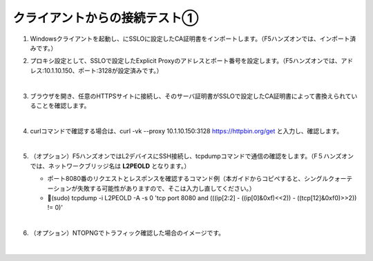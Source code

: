 クライアントからの接続テスト①
=========================================================

#. Windowsクライアントを起動し、にSSLOに設定したCA証明書をインポートします。（F5ハンズオンでは、インポート済みです。）

#. プロキシ設定として、SSLOで設定したExplicit Proxyのアドレスとポート番号を設定します。（F5ハンズオンでは、アドレス:10.1.10.150、ポート:3128が設定済みです。）

   .. image:: images/mod8-1.png
       :scale: 60%
       :align: center
   |  
#. ブラウザを開き、任意のHTTPSサイトに接続し、そのサーバ証明書がSSLOで設定したCA証明書によって書換えられていることを確認します。

   .. image:: images/mod8-2.png
   |  
#. curlコマンドで確認する場合は、curl -vk --proxy 10.1.10.150:3128 https://httpbin.org/get と入力し、確認します。

   .. image:: images/mod8-3.png
   |  
#. （オプション）F5ハンズオンではL2デバイスにSSH接続し、tcpdumpコマンドで通信の確認をします。（F５ハンズオンでは、ネットワークブリッジ名は **L2PEOLD** となります。）

   - ポート8080番のリクエストとレスポンスを確認するコマンド例（本ガイドからコピペすると、シングルクォーテーションが失敗する可能性がありますので、そこは入力し直してください。）
   - (sudo) tcpdump -i L2PEOLD -A -s 0 'tcp port 8080 and (((ip[2:2] - ((ip[0]&0xf)<<2)) - ((tcp[12]&0xf0)>>2)) != 0)'

   .. image:: images/mod8-4.png
   |  
#. （オプション）NTOPNGでトラフィック確認した場合のイメージです。

   .. image:: images/mod8-5.png
   |  


